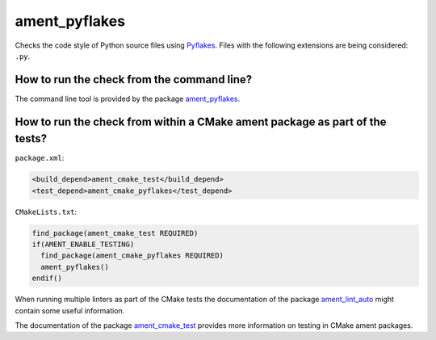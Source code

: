 ament_pyflakes
==============

Checks the code style of Python source files using `Pyflakes
<https://launchpad.net/pyflakes>`_.
Files with the following extensions are being considered: ``.py``.


How to run the check from the command line?
-------------------------------------------

The command line tool is provided by the package `ament_pyflakes
<https://github.com/ament/ament_lint>`_.


How to run the check from within a CMake ament package as part of the tests?
----------------------------------------------------------------------------

``package.xml``:

.. code:: xml

    <build_depend>ament_cmake_test</build_depend>
    <test_depend>ament_cmake_pyflakes</test_depend>

``CMakeLists.txt``:

.. code:: cmake

    find_package(ament_cmake_test REQUIRED)
    if(AMENT_ENABLE_TESTING)
      find_package(ament_cmake_pyflakes REQUIRED)
      ament_pyflakes()
    endif()

When running multiple linters as part of the CMake tests the documentation of
the package `ament_lint_auto <https://github.com/ament/ament_lint>`_ might
contain some useful information.

The documentation of the package `ament_cmake_test
<https://github.com/ament/ament_cmake>`_ provides more information on testing
in CMake ament packages.
